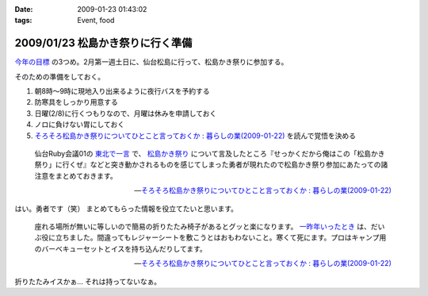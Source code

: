 :date: 2009-01-23 01:43:02
:tags: Event, food

=================================
2009/01/23 松島かき祭りに行く準備
=================================

`今年の目標`_ の3つめ。2月第一週土日に、仙台松島に行って、松島かき祭りに参加する。

そのための準備をしておく。

1. 朝8時～9時に現地入り出来るように夜行バスを予約する
2. 防寒具をしっかり用意する
3. 日曜(2/8)に行くつもりなので、月曜は休みを申請しておく
4. ノロに負けない胃にしておく
5. `そろそろ松島かき祭りについてひとこと言っておくか : 暮らしの業(2009-01-22)`_ を読んで覚悟を決める

.. Highlights::
  仙台Ruby会議01の `東北で一言`_ で、 `松島かき祭り`_ について言及したところ『せっかくだから俺はこの「松島かき祭り」に行くぜ』などと突き動かされるものを感じてしまった勇者が現れたので松島かき祭り参加にあたっての諸注意をまとめておきます。

  -- `そろそろ松島かき祭りについてひとこと言っておくか : 暮らしの業(2009-01-22)`_

はい。勇者です（笑） まとめてもらった情報を役立てたいと思います。


.. Highlights::
  座れる場所が無いに等しいので簡易の折りたたみ椅子があるとグッと楽になります。 `一昨年いったとき`_ は、だいぶ役に立ちました。間違ってもレジャーシートを敷こうとはおもわないこと。寒くて死にます。プロはキャンプ用のバーベキューセットとイスを持ち込んだりしてます。

  -- `そろそろ松島かき祭りについてひとこと言っておくか : 暮らしの業(2009-01-22)`_


折りたたみイスかぁ... それは持ってないなぁ。

.. _`今年の目標`: http://www.freia.jp/taka/blog/617
.. _`そろそろ松島かき祭りについてひとこと言っておくか : 暮らしの業(2009-01-22)`: http://ko.meadowy.net/~koichiro/diary/20090122.html#p01
.. _`東北で一言`: http://regional.rubykaigi.org/sendai01
.. _`松島かき祭り`: http://www.matsushima-kanko.com/midokoro/siki/oyster.html
.. _`一昨年いったとき`: http://www.flickr.com/photos/13102118@N05/sets/72157612783977949/



.. :extend type: text/html
.. :extend:



.. :comments:
.. :comment id: 2009-01-25.6251206348
.. :title: Re:松島かき祭りに行く準備
.. :author: とやま
.. :date: 2009-01-25 22:53:45
.. :email: 
.. :url: 
.. :body:
.. 福岡の海沿い（佐賀寄り）には冬に「かき小屋」っつーのがあって、同じように牡蠣いっぱい食えるよ。蛤とかもうまかったー。この年末年始にかみさんの実家に帰ったときに行って食いまくったのだ。
.. あーあとタイムリーなことに俺も社内勉強会するよ。C++で本一冊、俺講師。結局PukiWiki使うことにした。
.. 
.. :comments:
.. :comment id: 2009-01-25.8967128576
.. :title: Re:松島かき祭りに行く準備
.. :author: しみずかわ
.. :date: 2009-01-25 23:14:56
.. :email: 
.. :url: 
.. :body:
.. 福岡まで牡蛎食いに行くのは無理だなぁ...。しかし日本人は牡蠣好きだね！
.. 
